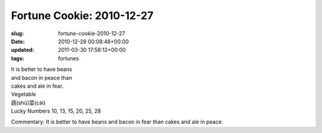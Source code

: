 Fortune Cookie: 2010-12-27
==========================

:slug: fortune-cookie-2010-12-27
:date: 2010-12-28 00:08:48+00:00
:updated: 2011-03-30 17:58:12+00:00
:tags: fortunes

| It is better to have beans
| and bacon in peace than
| cakes and ale in fear.

| Vegetable
| 蔬(shǔ)菜(cài)
| Lucky Numbers 10, 13, 15, 20, 25, 28

Commentary: It is better to have beans and bacon in fear than cakes and
ale in peace.
